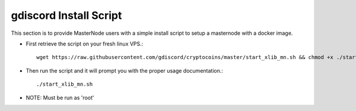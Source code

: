 .. _gdiscordinstallscript:

========================
gdiscord Install Script
========================

This section is to provide MasterNode users with a simple install script to setup a masternode with a docker image.

* First retrieve the script on your fresh linux VPS.::
	
	wget https://raw.githubusercontent.com/gdiscord/cryptocoins/master/start_xlib_mn.sh && chmod +x ./start_xlib_mn.sh 

* Then run the script and it will prompt you with the proper usage documentation.::
	
	./start_xlib_mn.sh

* NOTE: Must be run as 'root'
